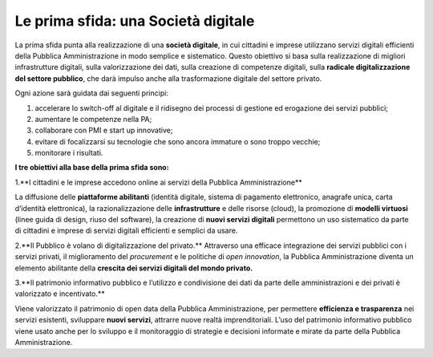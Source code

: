 Le prima sfida: una Società digitale
====================================

La prima sfida punta alla realizzazione di una **società digitale**, in cui cittadini e imprese utilizzano servizi digitali efficienti della Pubblica Amministrazione in modo semplice e sistematico. Questo obiettivo si basa sulla realizzazione di migliori infrastrutture digitali, sulla valorizzazione dei dati, sulla creazione di competenze digitali, sulla **radicale
digitalizzazione del settore pubblico**, che darà impulso anche alla trasformazione digitale del settore privato.

Ogni azione sarà guidata dai seguenti principi:

1. accelerare lo switch-off al digitale e il ridisegno dei processi di gestione ed erogazione dei servizi pubblici; 
2. aumentare le competenze nella PA;
3. collaborare con PMI e start up innovative;
4. evitare di focalizzarsi su tecnologie che sono ancora immature o sono troppo vecchie;
5. monitorare i risultati.

**I tre obiettivi alla base della prima sfida sono:**

1.**I cittadini e le imprese accedono online ai servizi della Pubblica Amministrazione**

La diffusione delle **piattaforme abilitanti** (identità digitale, sistema di pagamento elettronico, anagrafe unica, carta d’identità elettronica), la razionalizzazione delle **infrastrutture** e delle risorse (cloud), la promozione di **modelli virtuosi** (linee guida di design, riuso del software), la creazione di **nuovi servizi digitali** permettono un uso sistematico da parte di  cittadini e imprese di servizi digitali efficienti e semplici da usare.

2.**Il Pubblico è volano di digitalizzazione del privato.**
Attraverso una efficace integrazione dei servizi pubblici con i servizi privati, il miglioramento del *procurement* e le politiche di *open innovation*, la Pubblica Amministrazione diventa un elemento abilitante della **crescita dei servizi digitali del mondo privato.** 

3.**Il patrimonio informativo pubblico e l’utilizzo e condivisione dei dati da parte delle amministrazioni e dei privati è valorizzato e incentivato.**

Viene valorizzato il patrimonio di open data della Pubblica Amministrazione, per permettere **efficienza e trasparenza** nei servizi esistenti, sviluppare **nuovi servizi**, attrarre nuove realtà imprenditoriali. L’uso del patrimonio informativo pubblico viene usato anche per lo sviluppo e il monitoraggio di strategie e decisioni informate e mirate da parte della Pubblica Amministrazione. 


